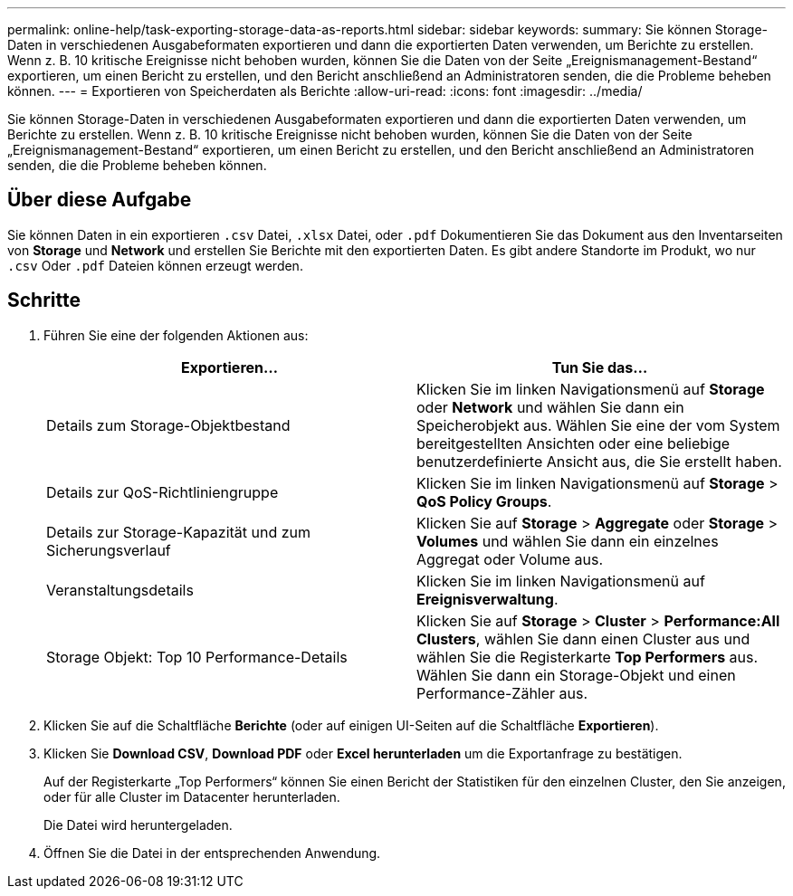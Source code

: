 ---
permalink: online-help/task-exporting-storage-data-as-reports.html 
sidebar: sidebar 
keywords:  
summary: Sie können Storage-Daten in verschiedenen Ausgabeformaten exportieren und dann die exportierten Daten verwenden, um Berichte zu erstellen. Wenn z. B. 10 kritische Ereignisse nicht behoben wurden, können Sie die Daten von der Seite „Ereignismanagement-Bestand“ exportieren, um einen Bericht zu erstellen, und den Bericht anschließend an Administratoren senden, die die Probleme beheben können. 
---
= Exportieren von Speicherdaten als Berichte
:allow-uri-read: 
:icons: font
:imagesdir: ../media/


[role="lead"]
Sie können Storage-Daten in verschiedenen Ausgabeformaten exportieren und dann die exportierten Daten verwenden, um Berichte zu erstellen. Wenn z. B. 10 kritische Ereignisse nicht behoben wurden, können Sie die Daten von der Seite „Ereignismanagement-Bestand“ exportieren, um einen Bericht zu erstellen, und den Bericht anschließend an Administratoren senden, die die Probleme beheben können.



== Über diese Aufgabe

Sie können Daten in ein exportieren `.csv` Datei, `.xlsx` Datei, oder `.pdf` Dokumentieren Sie das Dokument aus den Inventarseiten von *Storage* und *Network* und erstellen Sie Berichte mit den exportierten Daten. Es gibt andere Standorte im Produkt, wo nur `.csv` Oder `.pdf` Dateien können erzeugt werden.



== Schritte

. Führen Sie eine der folgenden Aktionen aus:
+
|===
| Exportieren... | Tun Sie das... 


 a| 
Details zum Storage-Objektbestand
 a| 
Klicken Sie im linken Navigationsmenü auf *Storage* oder *Network* und wählen Sie dann ein Speicherobjekt aus. Wählen Sie eine der vom System bereitgestellten Ansichten oder eine beliebige benutzerdefinierte Ansicht aus, die Sie erstellt haben.



 a| 
Details zur QoS-Richtliniengruppe
 a| 
Klicken Sie im linken Navigationsmenü auf *Storage* > *QoS Policy Groups*.



 a| 
Details zur Storage-Kapazität und zum Sicherungsverlauf
 a| 
Klicken Sie auf *Storage* > *Aggregate* oder *Storage* > *Volumes* und wählen Sie dann ein einzelnes Aggregat oder Volume aus.



 a| 
Veranstaltungsdetails
 a| 
Klicken Sie im linken Navigationsmenü auf *Ereignisverwaltung*.



 a| 
Storage Objekt: Top 10 Performance-Details
 a| 
Klicken Sie auf *Storage* > *Cluster* > *Performance:All Clusters*, wählen Sie dann einen Cluster aus und wählen Sie die Registerkarte *Top Performers* aus. Wählen Sie dann ein Storage-Objekt und einen Performance-Zähler aus.

|===
. Klicken Sie auf die Schaltfläche *Berichte* (oder auf einigen UI-Seiten auf die Schaltfläche *Exportieren*).
. Klicken Sie *Download CSV*, *Download PDF* oder *Excel herunterladen* um die Exportanfrage zu bestätigen.
+
Auf der Registerkarte „Top Performers“ können Sie einen Bericht der Statistiken für den einzelnen Cluster, den Sie anzeigen, oder für alle Cluster im Datacenter herunterladen.

+
Die Datei wird heruntergeladen.

. Öffnen Sie die Datei in der entsprechenden Anwendung.

